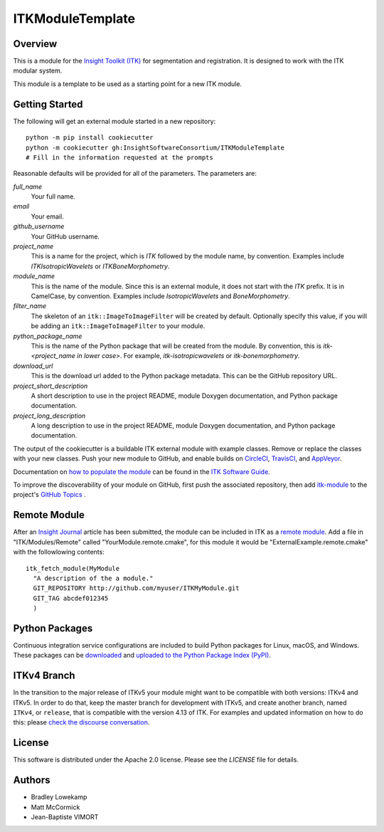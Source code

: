 ITKModuleTemplate
=================

.. image:: https://dev.azure.com/InsightSoftwareConsortium/ITKModules/_apis/build/status/InsightSoftwareConsortium.ITKModuleTemplate?branchName=master
    :target: https://dev.azure.com/InsightSoftwareConsortium/ITKModules/_build/latest?definitionId=8&branchName=master
    :alt:    Build Status

Overview
--------

This is a module for the `Insight Toolkit (ITK) <http://itk.org>`_ for
segmentation and registration. It is designed to work with the ITK modular
system.

This module is a template to be used as a starting point for a new ITK module.


Getting Started
---------------

The following will get an external module started in a new repository::

  python -m pip install cookiecutter
  python -m cookiecutter gh:InsightSoftwareConsortium/ITKModuleTemplate
  # Fill in the information requested at the prompts

Reasonable defaults will be provided for all of the parameters. The parameters are:

*full_name*
  Your full name.

*email*
  Your email.

*github_username*
  Your GitHub username.

*project_name*
  This is a name for the project, which is *ITK* followed by the
  module name, by convention. Examples include *ITKIsotropicWavelets* or
  *ITKBoneMorphometry*.

*module_name*
  This is the name of the module. Since this is an external module, it does
  not start with the *ITK* prefix. It is in CamelCase, by convention. Examples
  include *IsotropicWavelets* and *BoneMorphometry*.

*filter_name*
  The skeleton of an ``itk::ImageToImageFilter`` will be created by default.
  Optionally specify this value, if you will be adding an
  ``itk::ImageToImageFilter`` to your module.

*python_package_name*
  This is the name of the Python package that will be created from the module.
  By convention, this is *itk-<project_name in lower case>*. For example,
  *itk-isotropicwavelets* or *itk-bonemorphometry*.

*download_url*
  This is the download url added to the Python package metadata. This can be
  the GitHub repository URL.

*project_short_description*
  A short description to use in the project README, module Doxygen
  documentation, and Python package documentation.

*project_long_description*
  A long description to use in the project README, module Doxygen
  documentation, and Python package documentation.

The output of the cookiecutter is a buildable ITK external module with example
classes. Remove or replace the classes with your new classes. Push your new
module to GitHub, and enable builds on `CircleCI <https://circleci.com/>`_,
`TravisCI <https://travis-ci.org/>`_, and `AppVeyor
<https://www.appveyor.com/>`_.

Documentation on `how to populate the module
<https://itk.org/ITKSoftwareGuide/html/Book1/ITKSoftwareGuide-Book1ch9.html#x50-1430009>`_
can be found in the `ITK Software Guide <https://itk.org/ITKSoftwareGuide/html/>`_.

To improve the discoverability of your module on GitHub, first push the
associated repository, then add `itk-module
<https://github.com/topics/itk-module>`_ to the project's `GitHub Topics
<https://help.github.com/articles/about-topics/>`_ .


Remote Module
-------------

After an `Insight Journal <http://www.insight-journal.org/>`_ article has been
submitted, the module can be included in ITK as a `remote module
<https://itk.org/ITKSoftwareGuide/html/Book1/ITKSoftwareGuide-Book1ch9.html#x55-1640009.7>`_.
Add a file in "ITK/Modules/Remote" called "YourModule.remote.cmake", for this
module it would be "ExternalExample.remote.cmake" with the followlowing
contents::

  itk_fetch_module(MyModule
    "A description of the a module."
    GIT_REPOSITORY http://github.com/myuser/ITKMyModule.git
    GIT_TAG abcdef012345
    )


Python Packages
---------------

Continuous integration service configurations are included to build Python
packages for Linux, macOS, and Windows. These packages can be `downloaded
<https://itkpythonpackage.readthedocs.io/en/latest/Build_ITK_Module_Python_packages.html#github-automated-ci-package-builds>`_
and `uploaded to the Python Package Index (PyPI)
<https://itkpythonpackage.readthedocs.io/en/latest/Build_ITK_Module_Python_packages.html#upload-the-packages-to-pypi>`_.


ITKv4 Branch
------------
In the transition to the major release of ITKv5 your module might want to be compatible with both versions: ITKv4 and ITKv5.
In order to do that, keep the master branch for development with ITKv5, and create another branch, named ``ITKv4``, or ``release``,
that is compatible with the version 4.13 of ITK.
For examples and updated information on how to do this: please `check the discourse conversation
<https://discourse.itk.org/t/itk-external-module-github-builds-for-4-x-and-5-x/900>`_.


License
-------

This software is distributed under the Apache 2.0 license. Please see
the *LICENSE* file for details.


Authors
-------

* Bradley Lowekamp
* Matt McCormick
* Jean-Baptiste VIMORT
